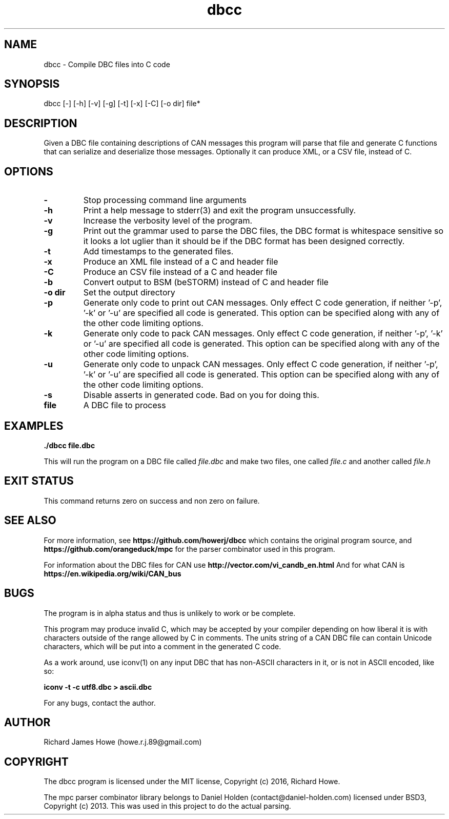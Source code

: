 .\" Manpage for dbcc
.\" Contact howe.r.j.89@gmail.com to correct errors or typos.
.TH dbcc 1 "06 Oct 2016" "0.1.0" "dbcc man page"
.SH NAME
dbcc \- Compile DBC files into C code
.SH SYNOPSIS
dbcc [-] [-h] [-v] [-g] [-t] [-x] [-C] [-o dir] file*
.SH DESCRIPTION
Given a DBC file containing descriptions of CAN messages this program will parse
that file and generate C functions that can serialize and deserialize those
messages. Optionally it can produce XML, or a CSV file, instead of C.

.SH OPTIONS

.TP
.B -
Stop processing command line arguments

.TP
.B -h
Print a help message to stderr(3) and exit the program unsuccessfully.

.TP
.B -v
Increase the verbosity level of the program.

.TP
.B -g
Print out the grammar used to parse the DBC files, the DBC format is whitespace
sensitive so it looks a lot uglier than it should be if the DBC format has been
designed correctly.

.TP
.B -t
Add timestamps to the generated files.

.TP
.B -x
Produce an XML file instead of a C and header file

.TP
.B -C
Produce an CSV file instead of a C and header file

.TP
.B -b     
Convert output to BSM (beSTORM) instead of C and header file

.TP
.B -o dir
Set the output directory

.TP
.B -p
Generate only code to print out CAN messages. Only effect C code generation, if
neither '-p', '-k' or '-u' are specified all code is generated. This option can
be specified along with any of the other code limiting options.

.TP
.B -k
Generate only code to pack CAN messages. Only effect C code generation, if
neither '-p', '-k' or '-u' are specified all code is generated. This option can
be specified along with any of the other code limiting options.

.TP
.B -u
Generate only code to unpack CAN messages. Only effect C code generation, if
neither '-p', '-k' or '-u' are specified all code is generated. This option can
be specified along with any of the other code limiting options.

.TP
.B -s
Disable asserts in generated code. Bad on you for doing this.

.TP
.B file
A DBC file to process

.SH EXAMPLES

.B
	./dbcc file.dbc

This will run the program on a DBC file called
.I file.dbc 
and make two files, one called
.I file.c
and another called
.I file.h

.SH EXIT STATUS

This command returns zero on success and non zero on failure.

.SH SEE ALSO

For more information, see
.B https://github.com/howerj/dbcc
which contains the original program source, and
.B https://github.com/orangeduck/mpc
for the parser combinator used in this program.

For information about the DBC files for CAN use
.B http://vector.com/vi_candb_en.html
And for what CAN is
.B https://en.wikipedia.org/wiki/CAN_bus

.SH BUGS
The program is in alpha status and thus is unlikely to work or be complete.

This program may produce invalid C, which may be accepted by your compiler
depending on how liberal it is with characters outside of the
range allowed by C in comments. The units string of a CAN DBC file can contain 
Unicode characters, which will be put into a comment in the generated C code.

As a work around, use iconv(1) on any input DBC that has non-ASCII 
characters in it, or is not in ASCII encoded, like so:

.B iconv -t -c utf8.dbc > ascii.dbc

For any bugs, contact the author.

.SH AUTHOR
Richard James Howe (howe.r.j.89@gmail.com)

.SH COPYRIGHT
The dbcc program is licensed under the MIT license, Copyright (c) 2016, Richard
Howe.

The mpc parser combinator library belongs to Daniel Holden
(contact@daniel-holden.com) licensed under BSD3, Copyright (c) 2013. This was
used in this project to do the actual parsing.

